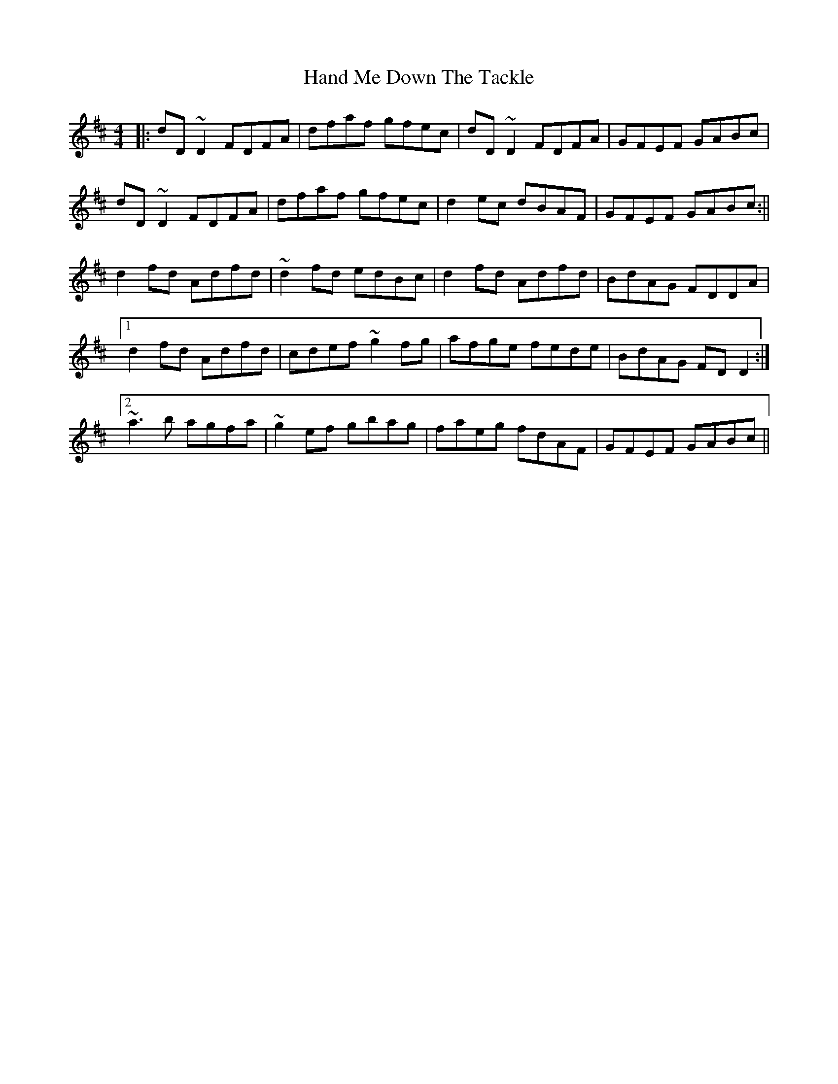 X: 180
T: Hand Me Down The Tackle
R: reel
M: 4/4
L: 1/8
K: Dmaj
|: dD~D2 FDFA | dfaf gfec | dD~D2 FDFA | GFEF GABc |
dD~D2 FDFA | dfaf gfec |d2 ec dBAF | GFEF GABc :||
d2 fd Adfd | ~d2 fd edBc | d2 fd Adfd | BdAG FDDA |
[1 d2 fd Adfd | cdef ~g2 fg | afge fede | BdAG FDD2 :|
[2 ~a3b agfa | ~g2 ef gbag | faeg fdAF | GFEF GABc ||
